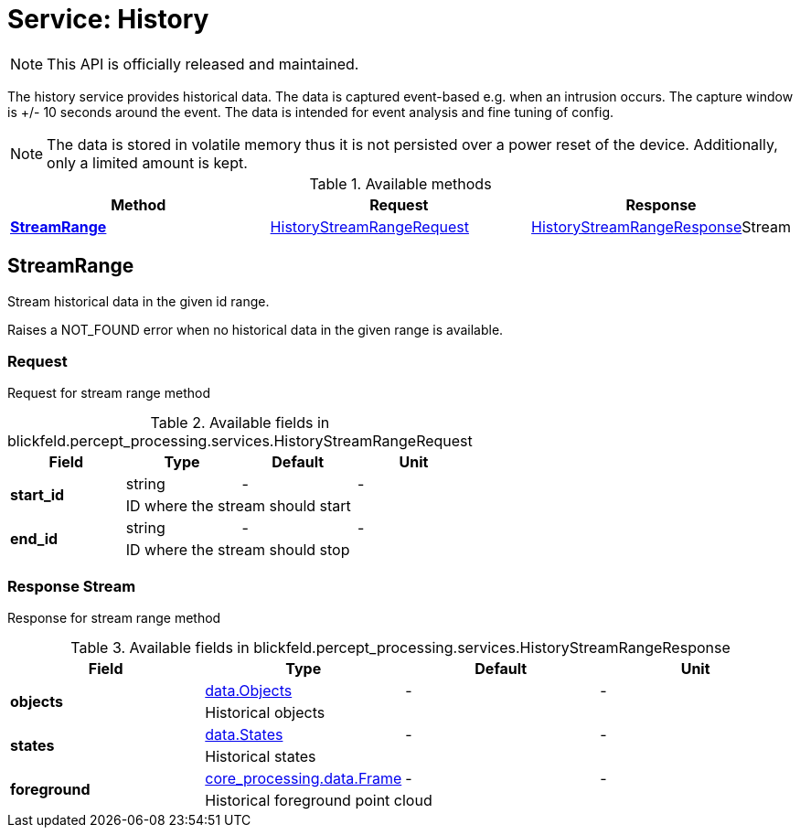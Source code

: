 = Service: History

NOTE: This API is officially released and maintained.

The history service provides historical data. 
The data is captured event-based e.g. when an intrusion occurs. 
The capture window is +/- 10 seconds around the event. 
The data is intended for event analysis and fine tuning of config. 
 
[NOTE] 
The data is stored in volatile memory thus it is not persisted 
over a power reset of the device. Additionally, only a limited amount is kept.

.Available methods
|===
| Method | Request | Response

| *xref:#StreamRange[]* | xref:blickfeld/percept_processing/services/history.adoc#_blickfeld_percept_processing_services_HistoryStreamRangeRequest[HistoryStreamRangeRequest]| xref:blickfeld/percept_processing/services/history.adoc#_blickfeld_percept_processing_services_HistoryStreamRangeResponse[HistoryStreamRangeResponse]Stream 
|===
[#StreamRange]
== StreamRange

Stream historical data in the given id range. 
 
Raises a NOT_FOUND error when no historical data in the given range is available.

[#_blickfeld_percept_processing_services_HistoryStreamRangeRequest]
=== Request

Request for stream range method

.Available fields in blickfeld.percept_processing.services.HistoryStreamRangeRequest
|===
| Field | Type | Default | Unit

.2+| *start_id* | string| - | - 
3+| ID where the stream should start

.2+| *end_id* | string| - | - 
3+| ID where the stream should stop

|===

[#_blickfeld_percept_processing_services_HistoryStreamRangeResponse]
=== Response Stream

Response for stream range method

.Available fields in blickfeld.percept_processing.services.HistoryStreamRangeResponse
|===
| Field | Type | Default | Unit

.2+| *objects* | xref:blickfeld/percept_processing/data/objects.adoc[data.Objects] | - | - 
3+| Historical objects

.2+| *states* | xref:blickfeld/percept_processing/data/states.adoc[data.States] | - | - 
3+| Historical states

.2+| *foreground* | xref:blickfeld/core_processing/data/frame.adoc[core_processing.data.Frame] | - | - 
3+| Historical foreground point cloud

|===

